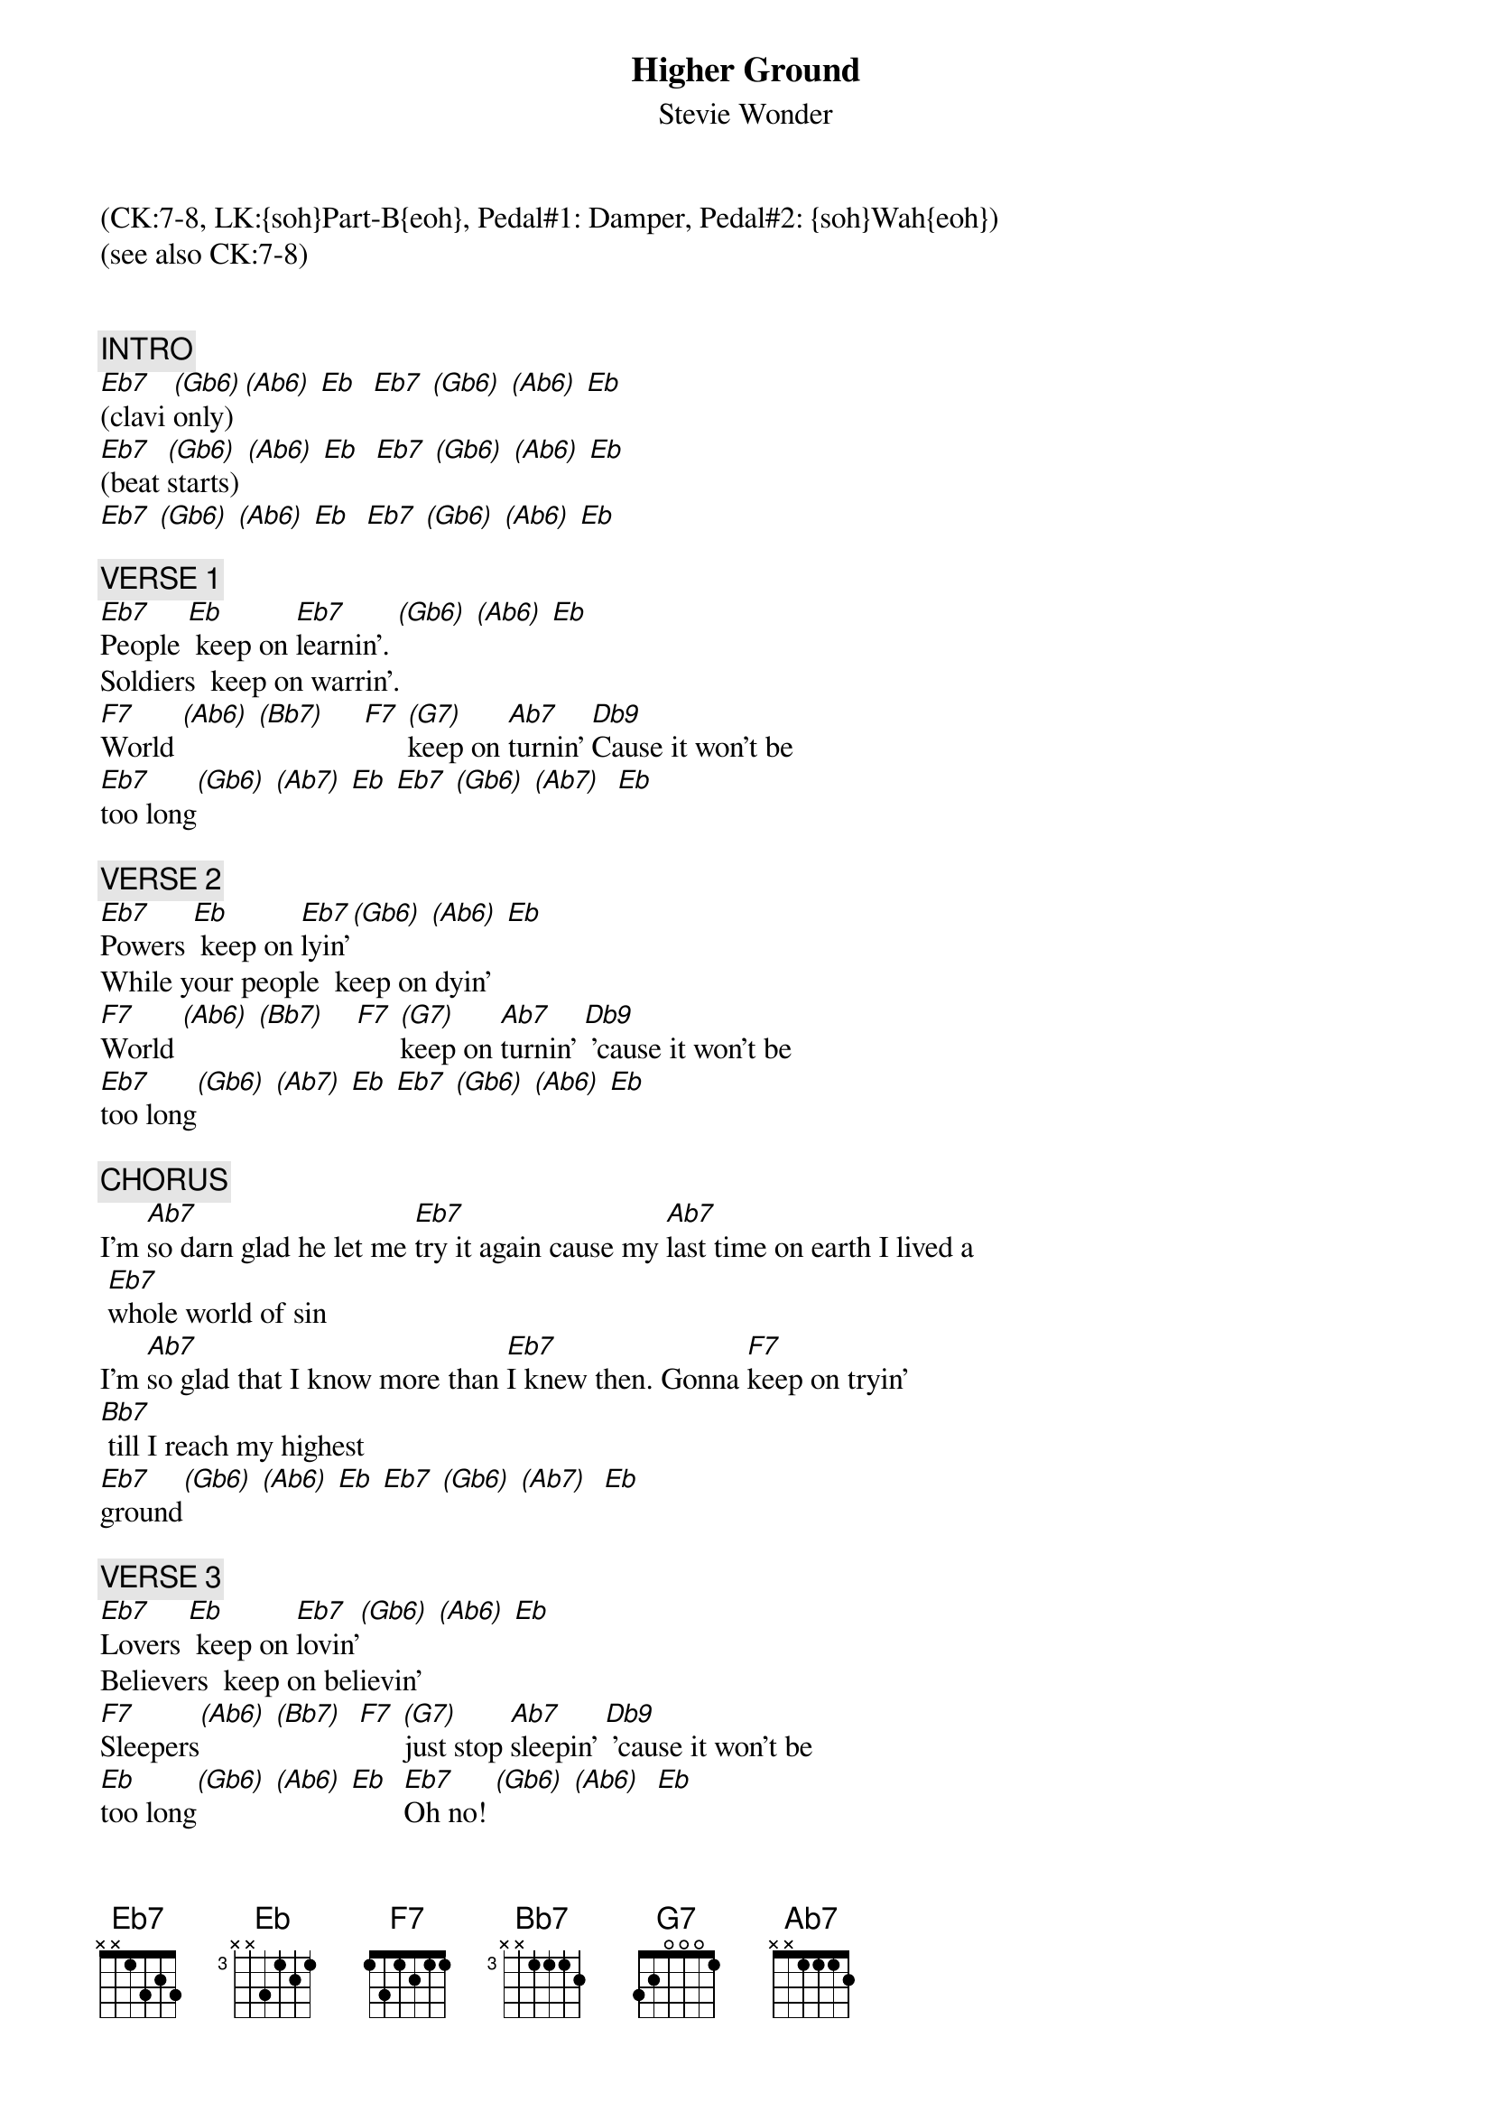 {title: Higher Ground}
{st: Stevie Wonder}
{musicpath:Higher Ground (backing).mp3}
{time: 4:20}
{key: Eb}
{tempo: 130}
{midi: CC0.0@2, CC32.6@2, PC7@2, CC0.63@1, CC32.6@1, PC7@1}
(CK:7-8, LK:{soh}Part-B{eoh}, Pedal#1: Damper, Pedal#2: {soh}Wah{eoh})
(see also CK:7-8)

# Main clavi riff (RH): [Eb7]Bb-Db-Eb  [(Gb6)]Db-Eb-Gb   [(Ab6)]Eb-Gb-Ab   [Eb]Eb Db Ab-Bb Ab Gb)
# [F7]World (C-Eb-F) [(Ab6)](Eb-F-Ab) [(Bb7)](F-Ab-Bb) [F7]       [(G7)]keep on [Ab7]turnin' [Db9]   

{c: INTRO}
[Eb7](clavi [(Gb6)]only) [(Ab6)] [Eb]  [Eb7] [(Gb6)] [(Ab6)] [Eb]
[Eb7](beat [(Gb6)]starts) [(Ab6)] [Eb]  [Eb7] [(Gb6)] [(Ab6)] [Eb]
[Eb7] [(Gb6)] [(Ab6)] [Eb]  [Eb7] [(Gb6)] [(Ab6)] [Eb]    

{c: VERSE 1}
#(00:27)
[Eb7]People [Eb] keep on [Eb7]learnin'. [(Gb6)] [(Ab6)] [Eb]
Soldiers  keep on warrin'. 
[F7]World [(Ab6)] [(Bb7)]     [F7] [(G7)]keep on [Ab7]turnin' [Db9]Cause it won't be 
[Eb7]too long[(Gb6)] [(Ab7)] [Eb] [Eb7] [(Gb6)] [(Ab7)]  [Eb]

{c: VERSE 2}
#(00:57)
[Eb7]Powers [Eb] keep on [Eb7]lyin'[(Gb6)] [(Ab6)] [Eb]  
While your people  keep on dyin'
[F7]World [(Ab6)] [(Bb7)]    [F7] [(G7)]keep on [Ab7]turnin' [Db9] 'cause it won't be 
[Eb7]too long[(Gb6)] [(Ab7)] [Eb] [Eb7] [(Gb6)] [(Ab6)] [Eb]  

{c: CHORUS}
#(01:28)
I'm [Ab7]so darn glad he let me [Eb7]try it again cause my [Ab7]last time on earth I lived a
 [Eb7]whole world of sin
I'm [Ab7]so glad that I know more than [Eb7]I knew then. Gonna [F7]keep on tryin' 
[Bb7] till I reach my highest 
[Eb7]ground[(Gb6)] [(Ab6)] [Eb] [Eb7] [(Gb6)] [(Ab7)]  [Eb]  

{c: VERSE 3}
#(01:51)
[Eb7]Lovers [Eb] keep on [Eb7]lovin'[(Gb6)] [(Ab6)] [Eb]
Believers  keep on believin'
[F7]Sleepers[(Ab6)] [(Bb7)]  [F7] [(G7)]just stop [Ab7]sleepin' [Db9] 'cause it won't be
[Eb]too long[(Gb6)] [(Ab6)] [Eb]  [Eb7]Oh no! [(Gb6)] [(Ab6)]  [Eb]

{c: CHORUS}
#(02:22)
{soc}
I'm [Ab7]so glad that he let me [Eb7]try it again cause my [Ab7]last time on earth I lived a 
[Eb7]whole world of sin
I'm [Ab7]so glad that I know more than [Eb7]I knew then. Gonna [F7]keep on tryin' 
[Bb7]till I reach my highest 
[Eb7]ground [Eb] Wooh! [Eb7] Till [Eb]I reach my highest 
{eoc}

{c: OUTRO}
#(02:37)
[Eb7]ground. [Eb]       [Eb7]No, no!   [Eb]No-one's gonna bring me
down. Oh no! Till I reach my highest 
ground. Mm-Hmm, Mm-Hmm. Don't you let nobody bring you 
down.  They'll sure enough try. God is gonna show you higher 
ground. He's the only friend you have
around. Cause the rest of the world will bring you 
down.  Oh why? Till I reach my highest 
ground. (ah-ah-ound)  No-one's gonna bring me
[Eb7]down. (END)
